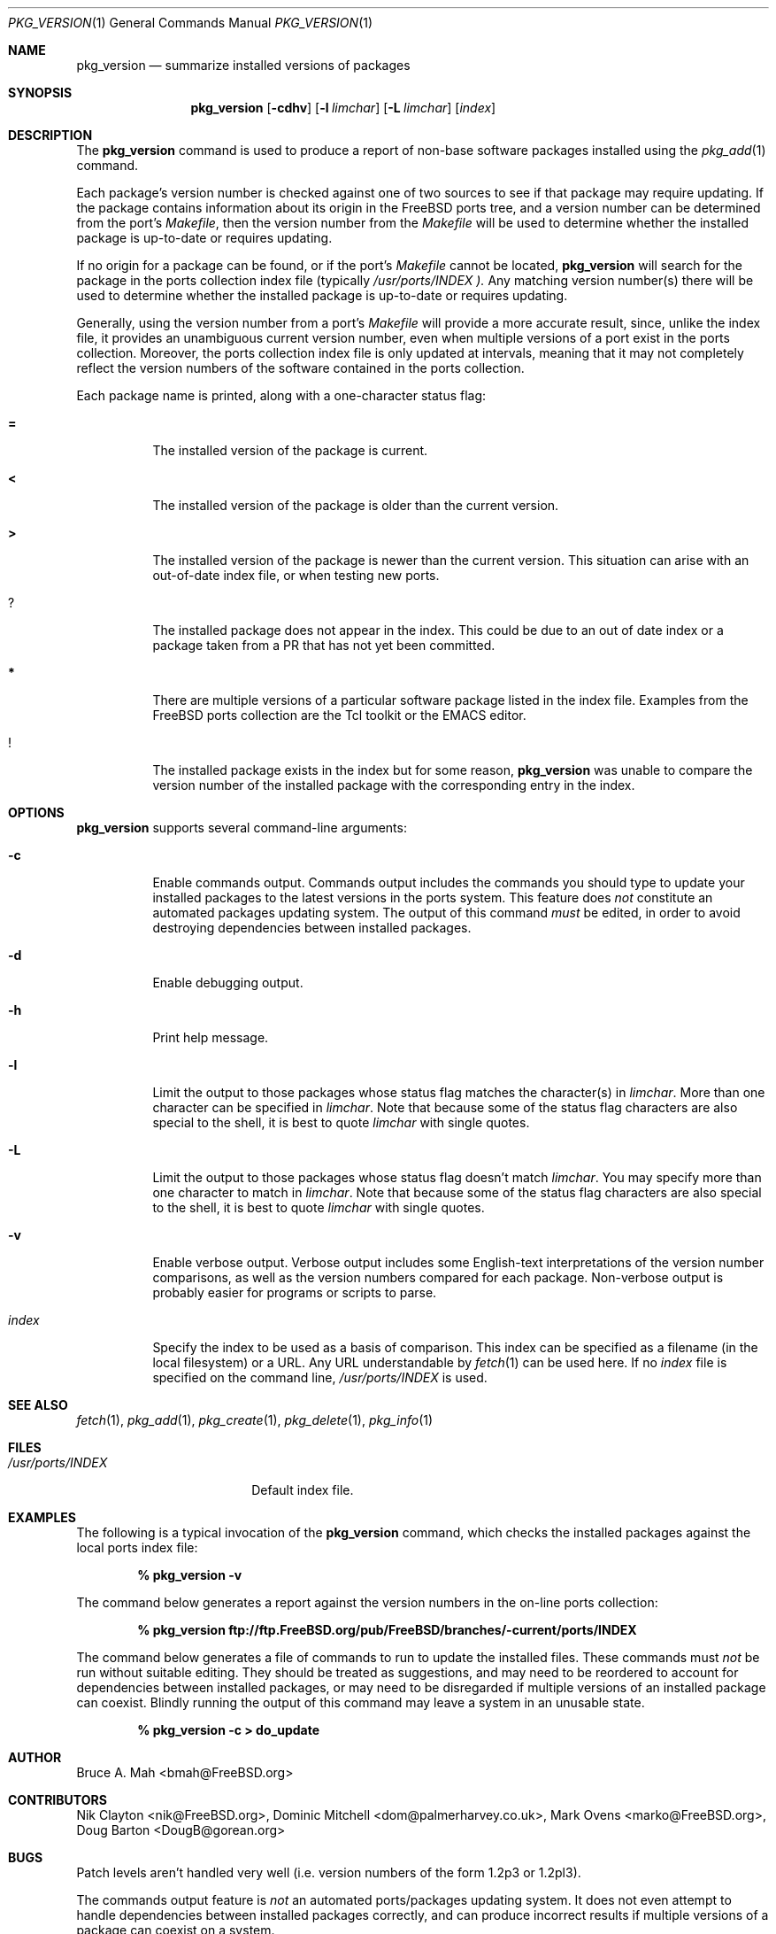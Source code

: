 .\"
.\" Copyright 1998 Bruce A. Mah
.\"
.\" All rights reserved.
.\"
.\" Redistribution and use in source and binary forms, with or without
.\" modification, are permitted provided that the following conditions
.\" are met:
.\" 1. Redistributions of source code must retain the above copyright
.\"    notice, this list of conditions and the following disclaimer.
.\" 2. Redistributions in binary form must reproduce the above copyright
.\"    notice, this list of conditions and the following disclaimer in the
.\"    documentation and/or other materials provided with the distribution.
.\"
.\" THIS SOFTWARE IS PROVIDED BY THE DEVELOPERS ``AS IS'' AND ANY EXPRESS OR
.\" IMPLIED WARRANTIES, INCLUDING, BUT NOT LIMITED TO, THE IMPLIED WARRANTIES
.\" OF MERCHANTABILITY AND FITNESS FOR A PARTICULAR PURPOSE ARE DISCLAIMED.
.\" IN NO EVENT SHALL THE DEVELOPERS BE LIABLE FOR ANY DIRECT, INDIRECT,
.\" INCIDENTAL, SPECIAL, EXEMPLARY, OR CONSEQUENTIAL DAMAGES (INCLUDING, BUT
.\" NOT LIMITED TO, PROCUREMENT OF SUBSTITUTE GOODS OR SERVICES; LOSS OF USE,
.\" DATA, OR PROFITS; OR BUSINESS INTERRUPTION) HOWEVER CAUSED AND ON ANY
.\" THEORY OF LIABILITY, WHETHER IN CONTRACT, STRICT LIABILITY, OR TORT
.\" (INCLUDING NEGLIGENCE OR OTHERWISE) ARISING IN ANY WAY OUT OF THE USE OF
.\" THIS SOFTWARE, EVEN IF ADVISED OF THE POSSIBILITY OF SUCH DAMAGE.
.\"
.\"	$FreeBSD: src/usr.sbin/pkg_install/version/pkg_version.1,v 1.5.2.5 2000/10/31 20:43:30 bmah Exp $
.Dd July 17, 1998
.Dt PKG_VERSION 1
.Os FreeBSD
.Sh NAME
.Nm pkg_version
.Nd summarize installed versions of packages
.Sh SYNOPSIS
.Nm pkg_version
.Op Fl cdhv
.Op Fl l Ar limchar
.Op Fl L Ar limchar
.Op Ar index
.Sh DESCRIPTION
The
.Nm
command is used to produce a report of non-base software packages
installed using the 
.Xr pkg_add 1
command.  
.Pp
Each package's version number is checked against one of two sources to
see if that package may require updating.  If the package contains
information about its origin in the
.Fx
ports tree, and a version number can be determined from the port's
.Pa Makefile ,
then the version number from the 
.Pa Makefile
will be used to determine whether the installed package is up-to-date
or requires updating.
.Pp
If no origin for a package can be found, or if the port's 
.Pa Makefile
cannot be located, 
.Nm
will search for the package in the ports collection index file
(typically
.Pa /usr/ports/INDEX ).  
Any matching version number(s) there will be used to determine whether
the installed package is up-to-date or requires updating.
.Pp
Generally, using the version number from a port's 
.Pa Makefile
will provide a more accurate result, since, unlike the index file, it 
provides an unambiguous current version number, even when multiple
versions of a port exist in the ports collection.
Moreover, the ports collection index file is only updated at
intervals, meaning that it may not completely reflect the version
numbers of the software contained in the ports collection.
.Pp
Each package name is printed, along with a one-character status flag:
.Bl -tag -width indent
.It Li =
The installed version of the package is current.
.It Li <
The installed version of the package is older than the current version.
.It Li >
The installed version of the package is newer than the current version.
This situation can arise with an out-of-date index file, or when
testing new ports.
.It Li ?
The installed package does not appear in the index. 
This could be due to an out of date index or a package taken from a PR 
that has not yet been committed.
.It Li *
There are multiple versions of a particular software package
listed in the index file.
Examples from the
.Fx
ports collection are the Tcl toolkit or the
.Tn EMACS
editor.
.It Li !
The installed package exists in the index but for some reason,
.Nm
was unable to compare the version number of the installed package
with the corresponding entry in the index.
.Sh OPTIONS
.Nm 
supports several command-line arguments:
.Bl -tag -width indent
.It Fl c
Enable commands output.  Commands output includes the commands you should
type to update your installed packages to the latest versions in the ports
system.
This feature does
.Bf Em
not
.Ef
constitute an automated packages updating system.
The output of this command 
.Bf Em
must
.Ef
be edited, in order to avoid destroying dependencies between installed
packages.
.It Fl d
Enable debugging output.
.It Fl h
Print help message.
.It Fl l
Limit the output to those packages whose status flag matches the 
character(s) in
.Ar limchar .
More than one character can be specified in
.Ar limchar .  
Note that because some of the status flag characters are also special
to the shell, it is best to quote
.Ar limchar
with single quotes.
.It Fl L
Limit the output to those packages whose status flag doesn't match
.Ar limchar .
You may specify more than one character to match in
.Ar limchar .  
Note that because some of the status flag characters are also special
to the shell, it is best to quote
.Ar limchar
with single quotes.
.It Fl v
Enable verbose output.  Verbose output includes some English-text
interpretations of the version number comparisons, as well as the
version numbers compared for each package.  Non-verbose output is
probably easier for programs or scripts to parse.
.It Ar index
Specify the index to be used as a basis of comparison.  This index can
be specified as a filename (in the local filesystem) or a URL.  Any
URL understandable by
.Xr fetch 1
can be used here.  If no
.Ar index
file is specified on the command line,
.Pa /usr/ports/INDEX
is used.
.El
.Sh SEE ALSO
.Xr fetch 1 ,
.Xr pkg_add 1 ,
.Xr pkg_create 1 ,
.Xr pkg_delete 1 ,
.Xr pkg_info 1
.Sh FILES
.Bl -tag -width /usr/ports/INDEX -compact
.It Pa /usr/ports/INDEX
Default index file.
.El
.Sh EXAMPLES
The following is a typical invocation of the
.Nm
command, which checks the installed packages against the local ports
index file:
.Pp
.Dl % pkg_version -v
.Pp
The command below generates a report against
the version numbers in the on-line ports collection:
.Pp
.Dl % pkg_version ftp://ftp.FreeBSD.org/pub/FreeBSD/branches/-current/ports/INDEX
.Pp
The command below generates a file of commands to run to update the installed
files.
These commands must
.Bf Em
not
.Ef
be run without suitable editing.
They should be treated as suggestions, and may need to be reordered 
to account for dependencies between installed packages, or may need to
be disregarded if multiple versions of an installed package can coexist.
Blindly running the output of this command may leave a system in an
unusable state.
.Pp
.Dl % pkg_version -c > do_update
.Sh AUTHOR
.An Bruce A. Mah Aq bmah@FreeBSD.org
.Sh CONTRIBUTORS
.An Nik Clayton Aq nik@FreeBSD.org ,
.An Dominic Mitchell Aq dom@palmerharvey.co.uk ,
.An Mark Ovens Aq marko@FreeBSD.org ,
.An Doug Barton Aq DougB@gorean.org
.Sh BUGS
.Pp
Patch levels aren't handled
very well (i.e. version numbers of the form 1.2p3 or 1.2pl3).
.Pp
The commands output feature is 
.Bf Em 
not
.Ef
an automated ports/packages updating system.
It does not even attempt to handle dependencies between installed 
packages correctly, and can produce incorrect results if multiple
versions of a package can coexist on a system.
.Pp
Commands output assumes you install new software using the ports system,
rather than using
.Xr pkg_add 1 .
